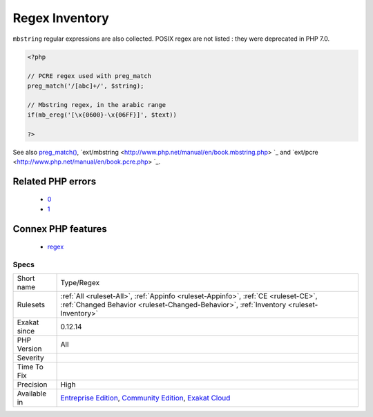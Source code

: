 .. _type-regex:

.. _regex-inventory:

Regex Inventory
+++++++++++++++

.. meta\:\:
	:description:
		Regex Inventory: All regular expressions used in the code.
	:twitter:card: summary_large_image
	:twitter:site: @exakat
	:twitter:title: Regex Inventory
	:twitter:description: Regex Inventory: All regular expressions used in the code
	:twitter:creator: @exakat
	:twitter:image:src: https://www.exakat.io/wp-content/uploads/2020/06/logo-exakat.png
	:og:image: https://www.exakat.io/wp-content/uploads/2020/06/logo-exakat.png
	:og:title: Regex Inventory
	:og:type: article
	:og:description: All regular expressions used in the code
	:og:url: https://php-tips.readthedocs.io/en/latest/tips/Type/Regex.html
	:og:locale: en
  All regular expressions used in the code. PHP relies on the PCRE extension to process them, with the functions `preg_match() <https://www.php.net/preg_match>`_, `preg_replace() <https://www.php.net/preg_replace>`_, etc. 
``mbstring`` regular expressions are also collected. POSIX regex are not listed : they were deprecated in PHP 7.0.

.. code-block:: php
   
   <?php
   
   // PCRE regex used with preg_match
   preg_match('/[abc]+/', $string);
   
   // Mbstring regex, in the arabic range
   if(mb_ereg('[\x{0600}-\x{06FF}]', $text))
   
   ?>

See also `preg_match() <https://www.php.net/preg_match>`_, `ext/mbstring <http://www.php.net/manual/en/book.mbstring.php> `_ and `ext/pcre <http://www.php.net/manual/en/book.pcre.php> `_.

Related PHP errors 
-------------------

  + `0 <https://php-errors.readthedocs.io/en/latest/messages/Delimiter+must+not+be+alphanumeric+or+backslash.html>`_
  + `1 <https://php-errors.readthedocs.io/en/latest/messages/No+ending+delimiter+%27%2F%27.html>`_



Connex PHP features
-------------------

  + `regex <https://php-dictionary.readthedocs.io/en/latest/dictionary/regex.ini.html>`_


Specs
_____

+--------------+-----------------------------------------------------------------------------------------------------------------------------------------------------------------------------------------+
| Short name   | Type/Regex                                                                                                                                                                              |
+--------------+-----------------------------------------------------------------------------------------------------------------------------------------------------------------------------------------+
| Rulesets     | :ref:`All <ruleset-All>`, :ref:`Appinfo <ruleset-Appinfo>`, :ref:`CE <ruleset-CE>`, :ref:`Changed Behavior <ruleset-Changed-Behavior>`, :ref:`Inventory <ruleset-Inventory>`            |
+--------------+-----------------------------------------------------------------------------------------------------------------------------------------------------------------------------------------+
| Exakat since | 0.12.14                                                                                                                                                                                 |
+--------------+-----------------------------------------------------------------------------------------------------------------------------------------------------------------------------------------+
| PHP Version  | All                                                                                                                                                                                     |
+--------------+-----------------------------------------------------------------------------------------------------------------------------------------------------------------------------------------+
| Severity     |                                                                                                                                                                                         |
+--------------+-----------------------------------------------------------------------------------------------------------------------------------------------------------------------------------------+
| Time To Fix  |                                                                                                                                                                                         |
+--------------+-----------------------------------------------------------------------------------------------------------------------------------------------------------------------------------------+
| Precision    | High                                                                                                                                                                                    |
+--------------+-----------------------------------------------------------------------------------------------------------------------------------------------------------------------------------------+
| Available in | `Entreprise Edition <https://www.exakat.io/entreprise-edition>`_, `Community Edition <https://www.exakat.io/community-edition>`_, `Exakat Cloud <https://www.exakat.io/exakat-cloud/>`_ |
+--------------+-----------------------------------------------------------------------------------------------------------------------------------------------------------------------------------------+


